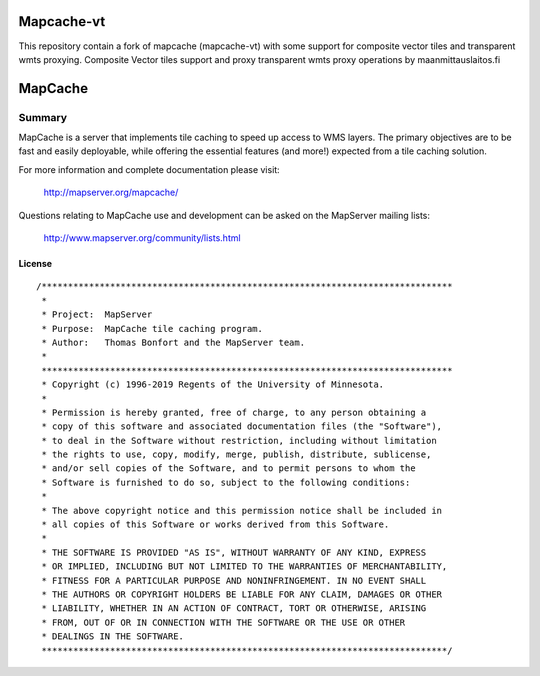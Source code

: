 Mapcache-vt
===========

.. image:: https://github.com/nls-jajuko/mapcache/workflows/mapcache-vt%20CI%20build/badge.svg?branch=multisource

This repository contain a fork of mapcache (mapcache-vt) with some support for composite vector tiles and transparent wmts proxying.
Composite Vector tiles support and proxy transparent wmts proxy operations by maanmittauslaitos.fi 


MapCache
========

| |Build Status| |Appveyor Build Status|

-------
Summary
-------

MapCache is a server that implements tile caching to speed up access to WMS layers. The primary objectives are to be fast and easily deployable, 
while offering the essential features (and more!) expected from a tile caching solution.

For more  information and complete documentation please 
visit:

  http://mapserver.org/mapcache/
  
Questions relating to MapCache use and development can be asked on the MapServer mailing lists:

  http://www.mapserver.org/community/lists.html  
  
License
-------

::

	/******************************************************************************
	 *
	 * Project:  MapServer
	 * Purpose:  MapCache tile caching program.
	 * Author:   Thomas Bonfort and the MapServer team.
	 *
	 ******************************************************************************
	 * Copyright (c) 1996-2019 Regents of the University of Minnesota.
	 *
	 * Permission is hereby granted, free of charge, to any person obtaining a
	 * copy of this software and associated documentation files (the "Software"),
	 * to deal in the Software without restriction, including without limitation
	 * the rights to use, copy, modify, merge, publish, distribute, sublicense,
	 * and/or sell copies of the Software, and to permit persons to whom the
	 * Software is furnished to do so, subject to the following conditions:
	 *
	 * The above copyright notice and this permission notice shall be included in
	 * all copies of this Software or works derived from this Software.
	 *
	 * THE SOFTWARE IS PROVIDED "AS IS", WITHOUT WARRANTY OF ANY KIND, EXPRESS
	 * OR IMPLIED, INCLUDING BUT NOT LIMITED TO THE WARRANTIES OF MERCHANTABILITY,
	 * FITNESS FOR A PARTICULAR PURPOSE AND NONINFRINGEMENT. IN NO EVENT SHALL
	 * THE AUTHORS OR COPYRIGHT HOLDERS BE LIABLE FOR ANY CLAIM, DAMAGES OR OTHER
	 * LIABILITY, WHETHER IN AN ACTION OF CONTRACT, TORT OR OTHERWISE, ARISING
	 * FROM, OUT OF OR IN CONNECTION WITH THE SOFTWARE OR THE USE OR OTHER
	 * DEALINGS IN THE SOFTWARE.
	 *****************************************************************************/


.. |Build Status| image:: https://travis-ci.org/mapserver/mapcache.svg?branch=master
   :target: https://travis-ci.org/mapserver/mapcache

.. |Appveyor Build Status| image:: https://ci.appveyor.com/api/projects/status/7al5utxjh83ig71v?svg=true
   :target: https://ci.appveyor.com/project/mapserver/mapcache
